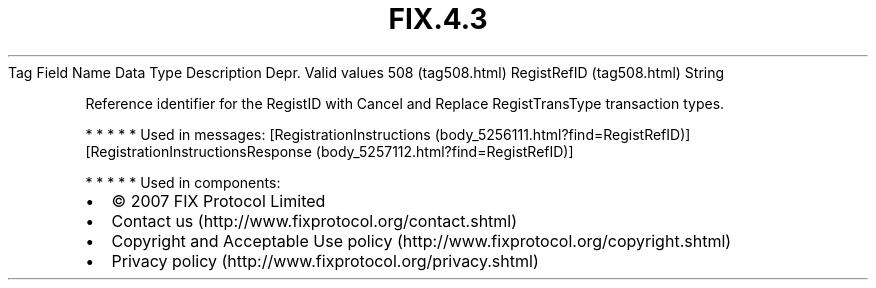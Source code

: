 .TH FIX.4.3 "" "" "Tag #508"
Tag
Field Name
Data Type
Description
Depr.
Valid values
508 (tag508.html)
RegistRefID (tag508.html)
String
.PP
Reference identifier for the RegistID with Cancel and Replace
RegistTransType transaction types.
.PP
   *   *   *   *   *
Used in messages:
[RegistrationInstructions (body_5256111.html?find=RegistRefID)]
[RegistrationInstructionsResponse (body_5257112.html?find=RegistRefID)]
.PP
   *   *   *   *   *
Used in components:

.PD 0
.P
.PD

.PP
.PP
.IP \[bu] 2
© 2007 FIX Protocol Limited
.IP \[bu] 2
Contact us (http://www.fixprotocol.org/contact.shtml)
.IP \[bu] 2
Copyright and Acceptable Use policy (http://www.fixprotocol.org/copyright.shtml)
.IP \[bu] 2
Privacy policy (http://www.fixprotocol.org/privacy.shtml)

